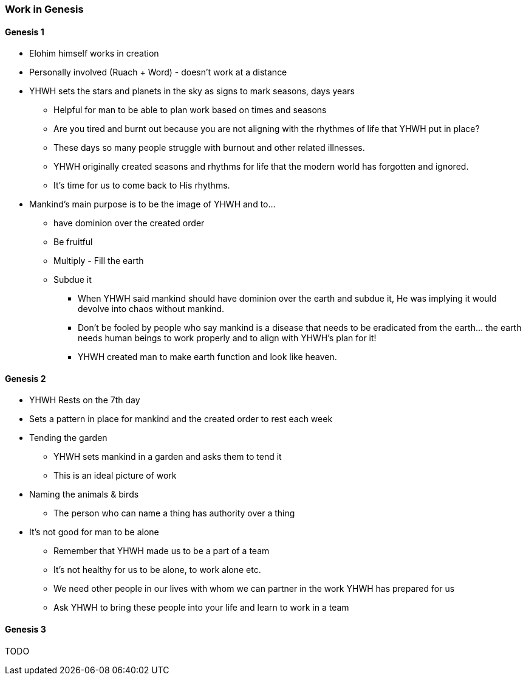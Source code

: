 === Work in Genesis

==== Genesis 1
* Elohim himself works in creation
* Personally involved (Ruach + Word) - doesn't work at a distance

* YHWH sets the stars and planets in the sky as signs to mark seasons, days years
** Helpful for man to be able to plan work based on times and seasons
** Are you tired and burnt out because you are not aligning with the rhythmes of life that YHWH put in place?
** These days so many people struggle with burnout and other related illnesses.
** YHWH originally created seasons and rhythms for life that the modern world has forgotten and ignored.
** It’s time for us to come back to His rhythms.

* Mankind's main purpose is to be the image of YHWH and to...
** have dominion over the created order
** Be fruitful
** Multiply - Fill the earth
** Subdue it
*** When YHWH said mankind should have dominion over the earth and subdue it, He was implying it would devolve into chaos without mankind.
*** Don’t be fooled by people who say mankind is a disease that needs to be eradicated from the earth… the earth needs human beings to work properly and to align with YHWH’s plan for it!
*** YHWH created man to make earth function and look like heaven.

==== Genesis 2
* YHWH Rests on the 7th day
* Sets a pattern in place for mankind and the created order to rest each week

* Tending the garden
** YHWH sets mankind in a garden and asks them to tend it
** This is an ideal picture of work

* Naming the animals & birds
** The person who can name a thing has authority over a thing

* It's not good for man to be alone
** Remember that YHWH made us to be a part of a team
** It's not healthy for us to be alone, to work alone etc.
** We need other people in our lives with whom we can partner in the work YHWH has prepared for us
** Ask YHWH to bring these people into your life and learn to work in a team

==== Genesis 3
TODO
